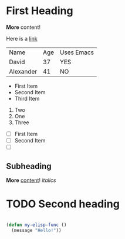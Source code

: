 * First Heading

  *More* content!

  Here is a [[https://google.com][link]]

  | Name      | Age | Uses Emacs |
  | David     |  37 | YES        |
  | Alexander |  41 | NO         |

   - First Item
   - Second Item
   - Third Item
     
     
   1. Two
   2. One
   3. Three

      
   - [ ] First Item
   - [ ] Second Item
   - [ ] 

** Subheading

   **More** _content_! /italics/
   
* TODO Second heading

  #+begin_src emacs-lisp

  (defun my-elisp-func ()
    (message "Hello!"))


  #+end_src


